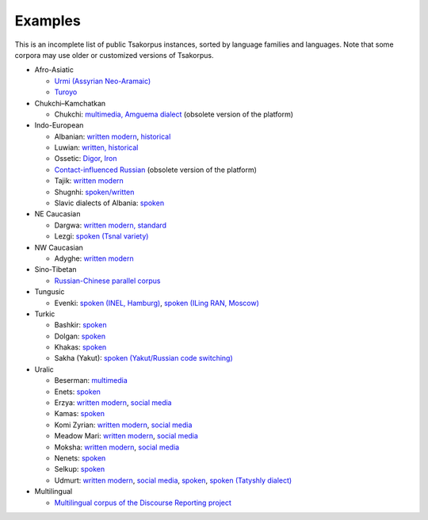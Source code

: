 Examples
========

This is an incomplete list of public Tsakorpus instances, sorted by language families and languages. Note that some corpora may use older or customized versions of Tsakorpus.


* Afro-Asiatic

  * `Urmi (Assyrian Neo-Aramaic) <https://neo-aramaic.web-corpora.net/urmi_corpus/search>`_
  * `Turoyo <https://neo-aramaic.web-corpora.net/turoyo_corpus/search>`_

* Chukchi–Kamchatkan

  * Chukchi: `multimedia, Amguema dialect <https://chuklang.ru/corpus>`_ (obsolete version of the platform)

* Indo-European

  * Albanian: `written modern <https://albanian.web-corpora.net/albanian_corpus/search>`_, `historical <https://albanian.web-corpora.net/albanian_early_corpus/search>`_
  * Luwian: `written, historical <https://luwian.web-corpora.net/luwian_corpus/search>`_
  * Ossetic: `Digor <https://linghub.ru/digor_ossetic_flex_corpus/search>`_, `Iron <https://linghub.ru/iron_ossetic_flex_corpus/search>`_
  * `Contact-influenced Russian <http://web-corpora.net/wsgi3/ruscontact/search>`_ (obsolete version of the platform)
  * Tajik: `written modern <https://tajik-corpus.org/tajik_corpus/search>`_
  * Shugnhi: `spoken/written <https://linghub.ru/shughni_corpus/search>`_
  * Slavic dialects of Albania: `spoken <https://slav-dial-alb.uni-oldenburg.de/corpus/search>`_

* NE Caucasian

  * Dargwa: `written modern, standard <https://lingconlab.ru/standard_dargwa/search>`_
  * Lezgi: `spoken (Tsnal variety) <https://lingconlab.ru/tsnal_lezgi/search>`_

* NW Caucasian

  * Adyghe: `written modern <https://adyghe.web-corpora.net/adyghe_corpus/search>`_

* Sino-Tibetan

  * `Russian-Chinese parallel corpus <https://linghub.ru/rnc_parallel_chinese/search>`_

* Tungusic

  * Evenki: `spoken (INEL, Hamburg) <https://inel.corpora.uni-hamburg.de/EvenkiCorpus/search>`_, `spoken (ILing RAN, Moscow) <https://minlang.iling-ran.ru/corpora/evenki>`_

* Turkic

  * Bashkir: `spoken <https://lingconlab.ru/spoken_bashkir/search>`_
  * Dolgan: `spoken <https://inel.corpora.uni-hamburg.de/DolganCorpus/search>`_
  * Khakas: `spoken <https://lingconlab.ru/spoken_khakas/search>`_
  * Sakha (Yakut): `spoken (Yakut/Russian code switching) <https://lingconlab.ru/cs_yakut/search>`_

* Uralic

  * Beserman: `multimedia <https://beserman.web-corpora.net/multimedia_corpus/search>`_
  * Enets: `spoken <https://inel.corpora.uni-hamburg.de/EnetsCorpus/search>`_
  * Erzya: `written modern <https://erzya.web-corpora.net/erzya_corpus/search>`_, `social media <https://erzya.web-corpora.net/erzya_social_media/search>`_
  * Kamas: `spoken <https://inel.corpora.uni-hamburg.de/KamasCorpus/search>`_
  * Komi Zyrian: `written modern <https://komi-zyrian.web-corpora.net/komi-zyrian_corpus/search>`_, `social media <https://komi-zyrian.web-corpora.net/komi-zyrian_social_media/search>`_
  * Meadow Mari: `written modern <https://meadow-mari.web-corpora.net/meadow-mari_corpus/search>`_, `social media <https://meadow-mari.web-corpora.net/meadow-mari_social_media/search>`_
  * Moksha: `written modern <https://moksha.web-corpora.net/moksha_corpus/search>`_, `social media <https://moksha.web-corpora.net/moksha_social_media/search>`_
  * Nenets: `spoken <https://inel.corpora.uni-hamburg.de/NenetsCorpus/search>`_
  * Selkup: `spoken <https://inel.corpora.uni-hamburg.de/SelkupCorpus/search>`_
  * Udmurt: `written modern <https://udmurt.web-corpora.net/udmurt_corpus/search>`_, `social media <https://udmurt.web-corpora.net/udmurt_social_media/search>`_, `spoken <https://udmurt.web-corpora.net/sound_aligned_udmurt_corpus/search>`_, `spoken (Tatyshly dialect) <https://udmurt.web-corpora.net/tatyshly_corpus/search>`_

* Multilingual

  * `Multilingual corpus of the Discourse Reporting project <http://discoursereporting.huma-num.fr/corpus/search>`_

